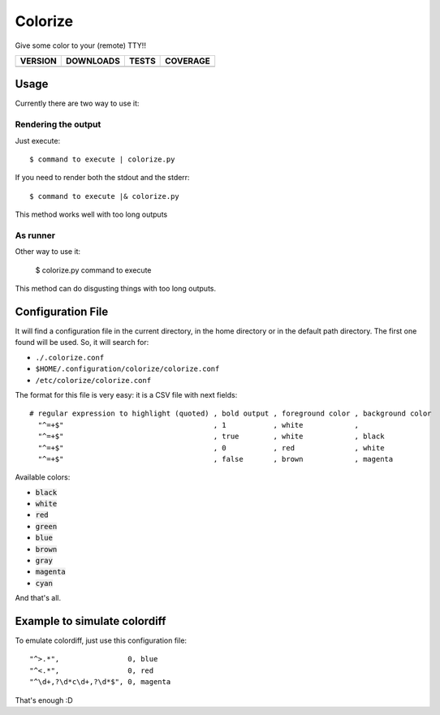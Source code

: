 Colorize
========

Give some color to your (remote) TTY!!

==============  ===============  =========  ============
VERSION         DOWNLOADS        TESTS      COVERAGE
==============  ===============  =========  ============
|pip version|   |pip downloads|  |travis|   |coveralls|
==============  ===============  =========  ============


Usage
-----

Currently there are two way to use it:

Rendering the output
~~~~~~~~~~~~~~~~~~~~

Just execute::

    $ command to execute | colorize.py

If you need to render both the stdout and the stderr::

    $ command to execute |& colorize.py

This method works well with too long outputs

As runner
~~~~~~~~~

Other way to use it:

    $ colorize.py command to execute

This method can do disgusting things with too long outputs.


Configuration File
------------------

It will find a configuration file in the current directory, in the home directory or in the default path directory. The first one found will be used. So, it will search for:

- ``./.colorize.conf``
- ``$HOME/.configuration/colorize/colorize.conf``
- ``/etc/colorize/colorize.conf``

The format for this file is very easy: it is a CSV file with next fields::

    # regular expression to highlight (quoted) , bold output , foreground color , background color
      "^=+$"                                   , 1           , white            ,
      "^=+$"                                   , true        , white            , black
      "^=+$"                                   , 0           , red              , white
      "^=+$"                                   , false       , brown            , magenta

Available colors:

- :code:`black`
- :code:`white`
- :code:`red`
- :code:`green`
- :code:`blue`
- :code:`brown`
- :code:`gray`
- :code:`magenta`
- :code:`cyan`

And that's all.

Example to simulate colordiff
-----------------------------

To emulate colordiff, just use this configuration file::

    "^>.*",                0, blue
    "^<.*",                0, red
    "^\d+,?\d*c\d+,?\d*$", 0, magenta

That's enough :D

.. Uso:


.. |travis| image:: https://travis-ci.org/magmax/colorize.png
  :target: `Travis`_
  :alt: Travis results

.. |coveralls| image:: https://coveralls.io/repos/magmax/colorize/badge.png
  :target: `Coveralls`_
  :alt: Coveralls results_

.. |pip version| image:: https://pypip.in/v/colorize/badge.png
    :target: `project`_
    :alt: Latest PyPI version

.. |pip downloads| image:: https://pypip.in/d/colorize/badge.png
    :target: `project`_
    :alt: Number of PyPI downloads

.. _Travis: https://travis-ci.org/magmax/colorize
.. _Coveralls: https://coveralls.io/r/magmax/colorize
.. _project: https://pypi.python.org/pypi/colorize
